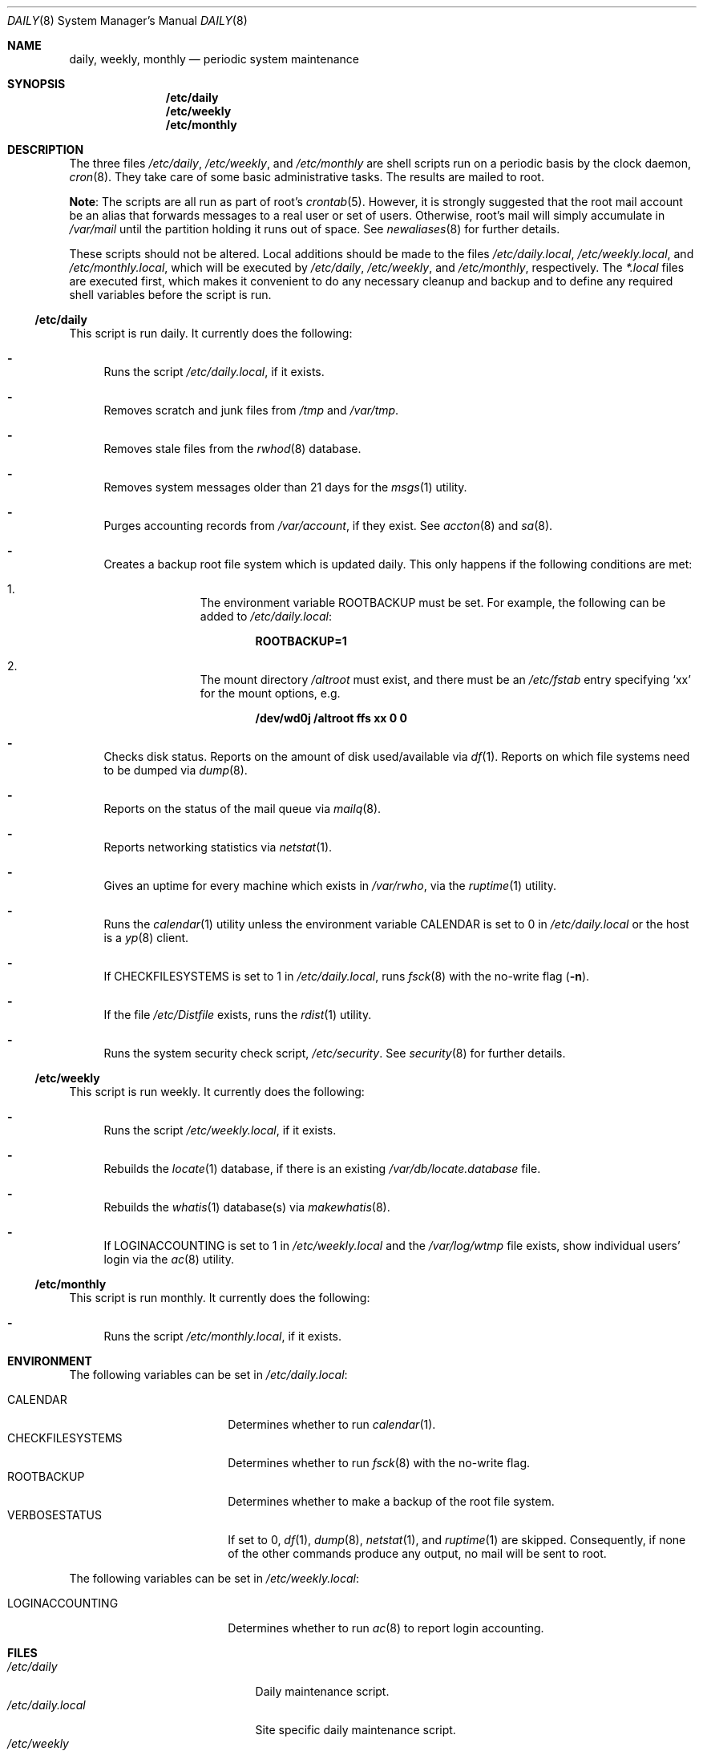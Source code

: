 .\"	$OpenBSD: src/share/man/man8/daily.8,v 1.13 2009/05/11 22:27:22 schwarze Exp $
.\"
.\" Copyright (c) 2003 Jason McIntyre <jmc@openbsd.org>
.\"
.\" Permission to use, copy, modify, and distribute this software for any
.\" purpose with or without fee is hereby granted, provided that the above
.\" copyright notice and this permission notice appear in all copies.
.\"
.\" THE SOFTWARE IS PROVIDED "AS IS" AND THE AUTHOR DISCLAIMS ALL WARRANTIES
.\" WITH REGARD TO THIS SOFTWARE INCLUDING ALL IMPLIED WARRANTIES OF
.\" MERCHANTABILITY AND FITNESS. IN NO EVENT SHALL THE AUTHOR BE LIABLE FOR
.\" ANY SPECIAL, DIRECT, INDIRECT, OR CONSEQUENTIAL DAMAGES OR ANY DAMAGES
.\" WHATSOEVER RESULTING FROM LOSS OF USE, DATA OR PROFITS, WHETHER IN AN
.\" ACTION OF CONTRACT, NEGLIGENCE OR OTHER TORTIOUS ACTION, ARISING OUT OF
.\" OR IN CONNECTION WITH THE USE OR PERFORMANCE OF THIS SOFTWARE.
.\"
.Dd $Mdocdate$
.Dt DAILY 8
.Os
.Sh NAME
.Nm daily , weekly , monthly
.Nd periodic system maintenance
.Sh SYNOPSIS
.Nm /etc/daily
.Nm /etc/weekly
.Nm /etc/monthly
.Sh DESCRIPTION
The three files
.Pa /etc/daily ,
.Pa /etc/weekly ,
and
.Pa /etc/monthly
are shell scripts run on a periodic basis by the clock daemon,
.Xr cron 8 .
They take care of some basic administrative tasks.
The results are mailed to root.
.Pp
.Sy Note :
The scripts are all run as part of root's
.Xr crontab 5 .
However, it is strongly suggested that the root mail account
be an alias that forwards messages to a real user or set of users.
Otherwise, root's mail will simply accumulate in
.Pa /var/mail
until the partition holding it runs out of space.
See
.Xr newaliases 8
for further details.
.Pp
These scripts should not be altered.
Local additions should be made to the files
.Pa /etc/daily.local ,
.Pa /etc/weekly.local ,
and
.Pa /etc/monthly.local ,
which will be executed by
.Pa /etc/daily ,
.Pa /etc/weekly ,
and
.Pa /etc/monthly ,
respectively.
The
.Pa *.local
files are executed first, which makes it convenient to do any necessary
cleanup and backup and to define any required shell variables before the
script is run.
.Ss /etc/daily
This script is run daily.
It currently does the following:
.Bl -dash
.It
Runs the script
.Pa /etc/daily.local ,
if it exists.
.It
Removes scratch and junk files from
.Pa /tmp
and
.Pa /var/tmp .
.It
Removes stale files from the
.Xr rwhod 8
database.
.It
Removes system messages older than 21 days for the
.Xr msgs 1
utility.
.It
Purges accounting records from
.Pa /var/account ,
if they exist.
See
.Xr accton 8
and
.Xr sa 8 .
.It
Creates a backup root file system which is updated daily.
This only happens if the following conditions are met:
.Bl -enum -offset indent
.It
The environment variable
.Ev ROOTBACKUP
must be set.
For example, the following can be added to
.Pa /etc/daily.local :
.Pp
.Dl ROOTBACKUP=1
.It
The mount directory
.Pa /altroot
must exist, and there must be an
.Pa /etc/fstab
entry specifying
.Sq xx
for the mount options, e.g.
.Pp
.Dl /dev/wd0j /altroot ffs xx 0 0
.El
.It
Checks disk status.
Reports on the amount of disk used/available via
.Xr df 1 .
Reports on which file systems need to be dumped via
.Xr dump 8 .
.It
Reports on the status of the mail queue via
.Xr mailq 8 .
.It
Reports networking statistics via
.Xr netstat 1 .
.It
Gives an uptime for every machine which exists in
.Pa /var/rwho ,
via the
.Xr ruptime 1
utility.
.It
Runs the
.Xr calendar 1
utility unless the environment variable
.Ev CALENDAR
is set to 0 in
.Pa /etc/daily.local
or the host is a
.Xr yp 8
client.
.It
If
.Ev CHECKFILESYSTEMS
is set to 1 in
.Pa /etc/daily.local ,
runs
.Xr fsck 8
with the no-write flag
.Pq Fl n .
.It
If the file
.Pa /etc/Distfile
exists, runs the
.Xr rdist 1
utility.
.It
Runs the system security check script,
.Pa /etc/security .
See
.Xr security 8
for further details.
.El
.Ss /etc/weekly
This script is run weekly.
It currently does the following:
.Bl -dash
.It
Runs the script
.Pa /etc/weekly.local ,
if it exists.
.It
Rebuilds the
.Xr locate 1
database, if there is an existing
.Pa /var/db/locate.database
file.
.It
Rebuilds the
.Xr whatis 1
database(s) via
.Xr makewhatis 8 .
.It
If
.Ev LOGINACCOUNTING
is set to 1 in
.Pa /etc/weekly.local
and the
.Pa /var/log/wtmp
file exists, show individual users' login via the
.Xr ac 8
utility.
.El
.Ss /etc/monthly
This script is run monthly.
It currently does the following:
.Bl -dash
.It
Runs the script
.Pa /etc/monthly.local ,
if it exists.
.El
.Sh ENVIRONMENT
The following variables can be set in
.Pa /etc/daily.local :
.Pp
.Bl -tag -width "CHECKFILESYSTEMS" -compact
.It Ev CALENDAR
Determines whether to run
.Xr calendar 1 .
.It Ev CHECKFILESYSTEMS
Determines whether to run
.Xr fsck 8
with the no-write flag.
.It Ev ROOTBACKUP
Determines whether to make a backup of the root file system.
.It Ev VERBOSESTATUS
If set to 0,
.Xr df 1 ,
.Xr dump 8 ,
.Xr netstat 1 ,
and
.Xr ruptime 1
are skipped.
Consequently, if none of the other commands produce any output,
no mail will be sent to root.
.El
.Pp
The following variables can be set in
.Pa /etc/weekly.local :
.Pp
.Bl -tag -width "CHECKFILESYSTEMS" -compact
.It Ev LOGINACCOUNTING
Determines whether to run
.Xr ac 8
to report login accounting.
.El
.Sh FILES
.Bl -tag -width "/var/cron/tabs/root" -compact
.It Pa /etc/daily
Daily maintenance script.
.It Pa /etc/daily.local
Site specific daily maintenance script.
.It Pa /etc/weekly
Weekly maintenance script.
.It Pa /etc/weekly.local
Site specific weekly maintenance script.
.It Pa /etc/monthly
Monthly maintenance script.
.It Pa /etc/monthly.local
Site specific monthly maintenance script.
.It Pa /var/cron/tabs/root
Root
.Xr crontab 5 .
.El
.Sh SEE ALSO
.Xr calendar 1 ,
.Xr crontab 1 ,
.Xr df 1 ,
.Xr locate 1 ,
.Xr msgs 1 ,
.Xr netstat 1 ,
.Xr rdist 1 ,
.Xr ruptime 1 ,
.Xr rwho 1 ,
.Xr whatis 1 ,
.Xr crontab 5 ,
.Xr ac 8 ,
.Xr accton 8 ,
.Xr cron 8 ,
.Xr dump 8 ,
.Xr fsck 8 ,
.Xr mailq 8 ,
.Xr makewhatis 8 ,
.Xr sa 8 ,
.Xr security 8 ,
.Xr yp 8
.Sh HISTORY
This manual page first appeared in
.Ox 3.4 .
.Sh CAVEATS
If the host machine is not running 24/7, these scripts may never be run.
Adjusting the time fields in the system
.Xr crontab 5
may partially alleviate this problem.
.Pp
Be careful when adding local additions.
Services such as
.Qq www
have their own users, and should be run as such, not as root.
It may be more appropriate to create a separate
.Xr crontab 5
for such services.
